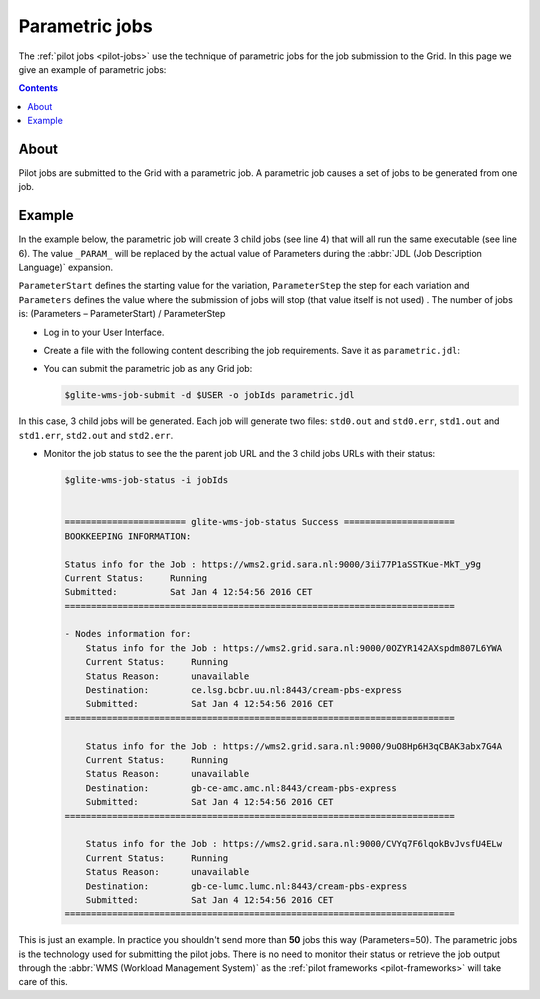 
.. _parametric-jobs:

***************
Parametric jobs
***************

The :ref:`pilot jobs <pilot-jobs>` use the technique of parametric jobs for the job submission to the Grid. In this page we give an example of parametric jobs:

.. contents:: 
    :depth: 4

=====
About
=====

Pilot jobs are submitted to the Grid with a parametric job.  A parametric job causes a set of jobs to be generated from one job.


=======
Example
=======

In the example below, the parametric job will create 3 child jobs (see line 4) that will all run the same executable (see line 6). The value ``_PARAM_`` will be replaced by the actual value of Parameters during the :abbr:`JDL (Job Description Language)` expansion.

``ParameterStart`` defines the starting value for the variation, ``ParameterStep`` the step for each variation and ``Parameters`` defines the value where the submission of jobs will stop (that value itself is not used) . The number of jobs is: 
(Parameters – ParameterStart) / ParameterStep 

* Log in to your User Interface. 
* Create a file with the following content describing the job requirements. Save it as ``parametric.jdl``: 

  .. code-block:: cfg
	:linenos:
	
	JobType = "Parametric";
	ParameterStart=0;
	ParameterStep=1;
	Parameters=3;
	
	Executable = "/bin/hostname";
	Arguments = "-f";
	StdOutput = "std_PARAM_.out";
	StdError = "std_PARAM_.err";
	OutputSandbox = {"std_PARAM_.out","std_PARAM_.err"}; 


* You can submit the parametric job as any Grid job:

  .. code-block:: console

     $glite-wms-job-submit -d $USER -o jobIds parametric.jdl
	
In this case, 3 child jobs will be generated. Each job will generate two files: ``std0.out`` and ``std0.err``, ``std1.out`` and ``std1.err``, ``std2.out`` and ``std2.err``.	

* Monitor the job status to see the the parent job URL and the 3 child jobs URLs with their status:

  .. code-block:: console

     $glite-wms-job-status -i jobIds


     ======================= glite-wms-job-status Success =====================
     BOOKKEEPING INFORMATION:
     
     Status info for the Job : https://wms2.grid.sara.nl:9000/3ii77P1aSSTKue-MkT_y9g
     Current Status:     Running
     Submitted:          Sat Jan 4 12:54:56 2016 CET
     ==========================================================================
    
     - Nodes information for:
         Status info for the Job : https://wms2.grid.sara.nl:9000/0OZYR142AXspdm807L6YWA
         Current Status:     Running
         Status Reason:      unavailable
         Destination:        ce.lsg.bcbr.uu.nl:8443/cream-pbs-express
         Submitted:          Sat Jan 4 12:54:56 2016 CET
     ==========================================================================
     
         Status info for the Job : https://wms2.grid.sara.nl:9000/9uO8Hp6H3qCBAK3abx7G4A
         Current Status:     Running
         Status Reason:      unavailable
         Destination:        gb-ce-amc.amc.nl:8443/cream-pbs-express
         Submitted:          Sat Jan 4 12:54:56 2016 CET
     ==========================================================================
     
         Status info for the Job : https://wms2.grid.sara.nl:9000/CVYq7F6lqokBvJvsfU4ELw
         Current Status:     Running
         Status Reason:      unavailable
         Destination:        gb-ce-lumc.lumc.nl:8443/cream-pbs-express
         Submitted:          Sat Jan 4 12:54:56 2016 CET
     ==========================================================================
    
This is just an example. In practice you shouldn't send more than **50** jobs this way (Parameters=50). The parametric jobs is the technology used for submitting the pilot jobs. There is no need to monitor their status or retrieve the job output through the :abbr:`WMS (Workload Management System)` as the :ref:`pilot frameworks <pilot-frameworks>` will take care of this.

